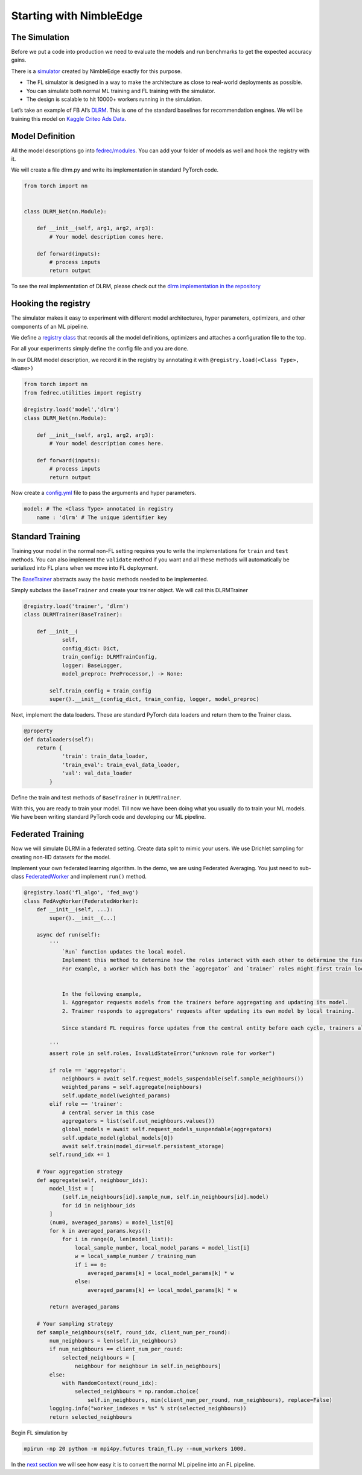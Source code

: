 Starting with NimbleEdge
========================

The Simulation
--------------

Before we put a code into production we need to evaluate the models and
run benchmarks to get the expected accuracy gains.

There is a `simulator <https://github.com/NimbleEdge/EnvisEdge>`__
created by NimbleEdge exactly for this purpose.

-  The FL simulator is designed in a way to make the architecture as
   close to real-world deployments as possible.
-  You can simulate both normal ML training and FL training with the
   simulator.
-  The design is scalable to hit 10000+ workers running in the
   simulation.

Let’s take an example of FB AI’s
`DLRM <https://arxiv.org/abs/1906.00091>`__. This is one of the standard
baselines for recommendation engines. We will be training this model on
`Kaggle Criteo Ads
Data <https://www.kaggle.com/c/criteo-display-ad-challenge>`__.

Model Definition
----------------

All the model descriptions go into
`fedrec/modules <https://github.com/NimbleEdge/EnvisEdge/tree/main/fedrec/modules>`__.
You can add your folder of models as well and hook the registry with
it.

We will create a file dlrm.py and write its implementation in standard
PyTorch code.

.. code:: python

   from torch import nn


   class DLRM_Net(nn.Module):
       
       def __init__(self, arg1, arg2, arg3):
           # Your model description comes here.
       
       def forward(inputs):
           # process inputs
           return output 

To see the real implementation of DLRM, please check out the `dlrm
implementation in the repository <../fedrec/modules/dlrm.py>`__

Hooking the registry
--------------------

The simulator makes it easy to experiment with different model
architectures, hyper parameters, optimizers, and other components of an
ML pipeline.

We define a `registry class <../fedrec/utilities/registry.py>`__ that
records all the model definitions, optimizers and attaches a
configuration file to the top.

For all your experiments simply define the config file and you are done.

In our DLRM model description, we record it in the registry by
annotating it with ``@registry.load(<Class Type>, <Name>)``

.. code:: python

   from torch import nn
   from fedrec.utilities import registry

   @registry.load('model','dlrm')
   class DLRM_Net(nn.Module):
       
       def __init__(self, arg1, arg2, arg3):
           # Your model description comes here.
       
       def forward(inputs):
           # process inputs
           return output 

Now create a `config.yml <../configs/dlrm.yml>`__ file to pass the
arguments and hyper parameters.

.. code:: yaml

   model: # The <Class Type> annotated in registry
       name : 'dlrm' # The unique identifier key 

Standard Training
-----------------

Training your model in the normal non-FL setting requires you to write
the implementations for ``train`` and ``test`` methods. You can also
implement the ``validate`` method if you want and all these methods will
automatically be serialized into FL plans when we move into FL
deployment.

The `BaseTrainer <../fedrec/trainers/base_trainer.py>`__ abstracts away
the basic methods needed to be implemented.

Simply subclass the ``BaseTrainer`` and create your trainer object.
We will call this DLRMTrainer

.. code:: python

   @registry.load('trainer', 'dlrm')
   class DLRMTrainer(BaseTrainer):

       def __init__(
               self,
               config_dict: Dict,
               train_config: DLRMTrainConfig,
               logger: BaseLogger, 
               model_preproc: PreProcessor,) -> None:

           self.train_config = train_config
           super().__init__(config_dict, train_config, logger, model_preproc)

Next, implement the data loaders. These are standard PyTorch data loaders
and return them to the Trainer class.

.. code:: python

   @property
   def dataloaders(self):
       return {
               'train': train_data_loader,
               'train_eval': train_eval_data_loader,
               'val': val_data_loader
           }

Define the train and test methods of ``BaseTrainer`` in ``DLRMTrainer``.

With this, you are ready to train your model. Till now we have been doing
what you usually do to train your ML models. We have been writing
standard PyTorch code and developing our ML pipeline.

Federated Training
------------------

Now we will simulate DLRM in a federated setting. Create data split to
mimic your users. We use Drichlet sampling for creating non-IID datasets
for the model.

Implement your own federated learning algorithm. In the demo, we are
using Federated Averaging. You just need to sub-class
`FederatedWorker <fedrec/federated_worker.py>`__ and implement ``run()``
method.

.. code:: python


   @registry.load('fl_algo', 'fed_avg')
   class FedAvgWorker(FederatedWorker):
       def __init__(self, ...):
           super().__init__(...)

       async def run(self):
           '''
               `Run` function updates the local model. 
               Implement this method to determine how the roles interact with each other to determine the final updated model.
               For example, a worker which has both the `aggregator` and `trainer` roles might first train locally and then run discounted `aggregate()` to get the final update model 


               In the following example,
               1. Aggregator requests models from the trainers before aggregating and updating its model.
               2. Trainer responds to aggregators' requests after updating its own model by local training.

               Since standard FL requires force updates from the central entity before each cycle, trainers always start with the global model/aggregator's model 

           '''
           assert role in self.roles, InvalidStateError("unknown role for worker")

           if role == 'aggregator':
               neighbours = await self.request_models_suspendable(self.sample_neighbours())
               weighted_params = self.aggregate(neighbours)
               self.update_model(weighted_params)
           elif role == 'trainer':
               # central server in this case
               aggregators = list(self.out_neighbours.values())
               global_models = await self.request_models_suspendable(aggregators)
               self.update_model(global_models[0])
               await self.train(model_dir=self.persistent_storage)
           self.round_idx += 1

       # Your aggregation strategy
       def aggregate(self, neighbour_ids):
           model_list = [
               (self.in_neighbours[id].sample_num, self.in_neighbours[id].model)
               for id in neighbour_ids
           ]
           (num0, averaged_params) = model_list[0]
           for k in averaged_params.keys():
               for i in range(0, len(model_list)):
                   local_sample_number, local_model_params = model_list[i]
                   w = local_sample_number / training_num
                   if i == 0:
                       averaged_params[k] = local_model_params[k] * w
                   else:
                       averaged_params[k] += local_model_params[k] * w

           return averaged_params

       # Your sampling strategy
       def sample_neighbours(self, round_idx, client_num_per_round):
           num_neighbours = len(self.in_neighbours)
           if num_neighbours == client_num_per_round:
               selected_neighbours = [
                   neighbour for neighbour in self.in_neighbours]
           else:
               with RandomContext(round_idx):
                   selected_neighbours = np.random.choice(
                       self.in_neighbours, min(client_num_per_round, num_neighbours), replace=False)
           logging.info("worker_indexes = %s" % str(selected_neighbours))
           return selected_neighbours

Begin FL simulation by

.. code:: bash

   mpirun -np 20 python -m mpi4py.futures train_fl.py --num_workers 1000.

In the `next section <./Tutorial-Part-3-simulating_fl_cycle.md>`__ we
will see how easy it is to convert the normal ML pipeline into an FL
pipeline.
